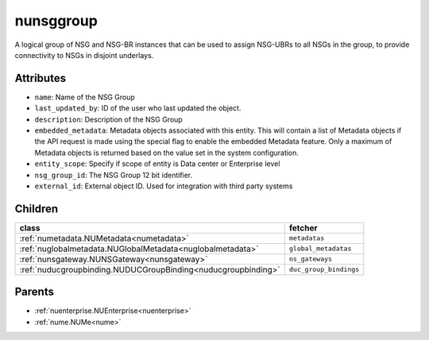.. _nunsggroup:

nunsggroup
===========================================

.. class:: nunsggroup.NUNSGGroup(bambou.nurest_object.NUMetaRESTObject,):

A logical group of NSG and NSG-BR instances that can be used to assign NSG-UBRs to all NSGs in the group, to provide connectivity to NSGs in disjoint underlays.


Attributes
----------


- ``name``: Name of the NSG Group

- ``last_updated_by``: ID of the user who last updated the object.

- ``description``: Description of the NSG Group

- ``embedded_metadata``: Metadata objects associated with this entity. This will contain a list of Metadata objects if the API request is made using the special flag to enable the embedded Metadata feature. Only a maximum of Metadata objects is returned based on the value set in the system configuration.

- ``entity_scope``: Specify if scope of entity is Data center or Enterprise level

- ``nsg_group_id``: The NSG Group 12 bit identifier.

- ``external_id``: External object ID. Used for integration with third party systems




Children
--------

================================================================================================================================================               ==========================================================================================
**class**                                                                                                                                                      **fetcher**

:ref:`numetadata.NUMetadata<numetadata>`                                                                                                                         ``metadatas`` 
:ref:`nuglobalmetadata.NUGlobalMetadata<nuglobalmetadata>`                                                                                                       ``global_metadatas`` 
:ref:`nunsgateway.NUNSGateway<nunsgateway>`                                                                                                                      ``ns_gateways`` 
:ref:`nuducgroupbinding.NUDUCGroupBinding<nuducgroupbinding>`                                                                                                    ``duc_group_bindings`` 
================================================================================================================================================               ==========================================================================================



Parents
--------


- :ref:`nuenterprise.NUEnterprise<nuenterprise>`

- :ref:`nume.NUMe<nume>`

